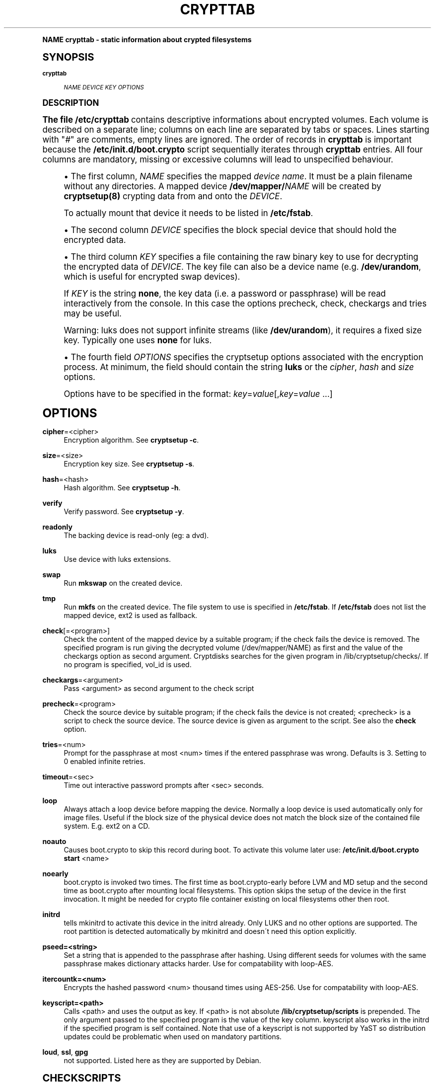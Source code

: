 .\"     Title: crypttab
.\"    Author: [see the "AUTHOR" section]
.\" Generator: DocBook XSL Stylesheets v1.74.0 <http://docbook.sf.net/>
.\"      Date: 09/03/2009
.\"    Manual: Cryptsetup Manual
.\"    Source: cryptsetup
.\"  Language: English
.\"
.TH "CRYPTTAB" "5" "09/03/2009" "cryptsetup" "Cryptsetup Manual"
.\" -----------------------------------------------------------------
.\" * (re)Define some macros
.\" -----------------------------------------------------------------
.\" ~~~~~~~~~~~~~~~~~~~~~~~~~~~~~~~~~~~~~~~~~~~~~~~~~~~~~~~~~~~~~~~~~
.\" toupper - uppercase a string (locale-aware)
.\" ~~~~~~~~~~~~~~~~~~~~~~~~~~~~~~~~~~~~~~~~~~~~~~~~~~~~~~~~~~~~~~~~~
.de toupper
.tr aAbBcCdDeEfFgGhHiIjJkKlLmMnNoOpPqQrRsStTuUvVwWxXyYzZ
\\$*
.tr aabbccddeeffgghhiijjkkllmmnnooppqqrrssttuuvvwwxxyyzz
..
.\" ~~~~~~~~~~~~~~~~~~~~~~~~~~~~~~~~~~~~~~~~~~~~~~~~~~~~~~~~~~~~~~~~~
.\" SH-xref - format a cross-reference to an SH section
.\" ~~~~~~~~~~~~~~~~~~~~~~~~~~~~~~~~~~~~~~~~~~~~~~~~~~~~~~~~~~~~~~~~~
.de SH-xref
.ie n \{\
.\}
.toupper \\$*
.el \{\
\\$*
.\}
..
.\" ~~~~~~~~~~~~~~~~~~~~~~~~~~~~~~~~~~~~~~~~~~~~~~~~~~~~~~~~~~~~~~~~~
.\" SH - level-one heading that works better for non-TTY output
.\" ~~~~~~~~~~~~~~~~~~~~~~~~~~~~~~~~~~~~~~~~~~~~~~~~~~~~~~~~~~~~~~~~~
.de1 SH
.\" put an extra blank line of space above the head in non-TTY output
.if t \{\
.sp 1
.\}
.sp \\n[PD]u
.nr an-level 1
.set-an-margin
.nr an-prevailing-indent \\n[IN]
.fi
.in \\n[an-margin]u
.ti 0
.HTML-TAG ".NH \\n[an-level]"
.it 1 an-trap
.nr an-no-space-flag 1
.nr an-break-flag 1
\." make the size of the head bigger
.ps +3
.ft B
.ne (2v + 1u)
.ie n \{\
.\" if n (TTY output), use uppercase
.toupper \\$*
.\}
.el \{\
.nr an-break-flag 0
.\" if not n (not TTY), use normal case (not uppercase)
\\$1
.in \\n[an-margin]u
.ti 0
.\" if not n (not TTY), put a border/line under subheading
.sp -.6
\l'\n(.lu'
.\}
..
.\" ~~~~~~~~~~~~~~~~~~~~~~~~~~~~~~~~~~~~~~~~~~~~~~~~~~~~~~~~~~~~~~~~~
.\" SS - level-two heading that works better for non-TTY output
.\" ~~~~~~~~~~~~~~~~~~~~~~~~~~~~~~~~~~~~~~~~~~~~~~~~~~~~~~~~~~~~~~~~~
.de1 SS
.sp \\n[PD]u
.nr an-level 1
.set-an-margin
.nr an-prevailing-indent \\n[IN]
.fi
.in \\n[IN]u
.ti \\n[SN]u
.it 1 an-trap
.nr an-no-space-flag 1
.nr an-break-flag 1
.ps \\n[PS-SS]u
\." make the size of the head bigger
.ps +2
.ft B
.ne (2v + 1u)
.if \\n[.$] \&\\$*
..
.\" ~~~~~~~~~~~~~~~~~~~~~~~~~~~~~~~~~~~~~~~~~~~~~~~~~~~~~~~~~~~~~~~~~
.\" BB/BE - put background/screen (filled box) around block of text
.\" ~~~~~~~~~~~~~~~~~~~~~~~~~~~~~~~~~~~~~~~~~~~~~~~~~~~~~~~~~~~~~~~~~
.de BB
.if t \{\
.sp -.5
.br
.in +2n
.ll -2n
.gcolor red
.di BX
.\}
..
.de EB
.if t \{\
.if "\\$2"adjust-for-leading-newline" \{\
.sp -1
.\}
.br
.di
.in
.ll
.gcolor
.nr BW \\n(.lu-\\n(.i
.nr BH \\n(dn+.5v
.ne \\n(BHu+.5v
.ie "\\$2"adjust-for-leading-newline" \{\
\M[\\$1]\h'1n'\v'+.5v'\D'P \\n(BWu 0 0 \\n(BHu -\\n(BWu 0 0 -\\n(BHu'\M[]
.\}
.el \{\
\M[\\$1]\h'1n'\v'-.5v'\D'P \\n(BWu 0 0 \\n(BHu -\\n(BWu 0 0 -\\n(BHu'\M[]
.\}
.in 0
.sp -.5v
.nf
.BX
.in
.sp .5v
.fi
.\}
..
.\" ~~~~~~~~~~~~~~~~~~~~~~~~~~~~~~~~~~~~~~~~~~~~~~~~~~~~~~~~~~~~~~~~~
.\" BM/EM - put colored marker in margin next to block of text
.\" ~~~~~~~~~~~~~~~~~~~~~~~~~~~~~~~~~~~~~~~~~~~~~~~~~~~~~~~~~~~~~~~~~
.de BM
.if t \{\
.br
.ll -2n
.gcolor red
.di BX
.\}
..
.de EM
.if t \{\
.br
.di
.ll
.gcolor
.nr BH \\n(dn
.ne \\n(BHu
\M[\\$1]\D'P -.75n 0 0 \\n(BHu -(\\n[.i]u - \\n(INu - .75n) 0 0 -\\n(BHu'\M[]
.in 0
.nf
.BX
.in
.fi
.\}
..
.\" -----------------------------------------------------------------
.\" * set default formatting
.\" -----------------------------------------------------------------
.\" disable hyphenation
.nh
.\" disable justification (adjust text to left margin only)
.ad l
.\" -----------------------------------------------------------------
.\" * MAIN CONTENT STARTS HERE *
.\" -----------------------------------------------------------------
.SH "Name"
crypttab \- static information about crypted filesystems
.SH "Synopsis"
.PP
\fBcrypttab\fR
.RS 4

\fINAME\fR
\fIDEVICE\fR
\fIKEY\fR
\fIOPTIONS\fR
.RE
.SH "DESCRIPTION"
.sp
The file \fB/etc/crypttab\fR contains descriptive informations about encrypted volumes\&. Each volume is described on a separate line; columns on each line are separated by tabs or spaces\&. Lines starting with "\fI#\fR" are comments, empty lines are ignored\&. The order of records in \fBcrypttab\fR is important because the \fB/etc/init\&.d/boot\&.crypto\fR script sequentially iterates through \fBcrypttab\fR entries\&. All four columns are mandatory, missing or excessive columns will lead to unspecified behaviour\&.
.sp
.RS 4
.ie n \{\
\h'-04'\(bu\h'+03'\c
.\}
.el \{\
.sp -1
.IP \(bu 2.3
.\}
The first column,
\fINAME\fR
specifies the mapped
\fIdevice name\fR\&. It must be a plain filename without any directories\&. A mapped device
\fB/dev/mapper/\fR\fINAME\fR
will be created by
\fBcryptsetup(8)\fR
crypting data from and onto the
\fIDEVICE\fR\&.
.sp
To actually mount that device it needs to be listed in
\fB/etc/fstab\fR\&.
.RE
.sp
.RS 4
.ie n \{\
\h'-04'\(bu\h'+03'\c
.\}
.el \{\
.sp -1
.IP \(bu 2.3
.\}
The second column
\fIDEVICE\fR
specifies the block special device that should hold the encrypted data\&.
.RE
.sp
.RS 4
.ie n \{\
\h'-04'\(bu\h'+03'\c
.\}
.el \{\
.sp -1
.IP \(bu 2.3
.\}
The third column
\fIKEY\fR
specifies a file containing the raw binary key to use for decrypting the encrypted data of
\fIDEVICE\fR\&. The key file can also be a device name (e\&.g\&.
\fB/dev/urandom\fR, which is useful for encrypted swap devices)\&.
.sp
If
\fIKEY\fR
is the string
\fBnone\fR, the key data (i\&.e\&. a password or passphrase) will be read interactively from the console\&. In this case the options precheck, check, checkargs and tries may be useful\&.
.sp
Warning: luks does not support infinite streams (like
\fB/dev/urandom\fR), it requires a fixed size key\&. Typically one uses
\fBnone\fR
for luks\&.
.RE
.sp
.RS 4
.ie n \{\
\h'-04'\(bu\h'+03'\c
.\}
.el \{\
.sp -1
.IP \(bu 2.3
.\}
The fourth field
\fIOPTIONS\fR
specifies the cryptsetup options associated with the encryption process\&. At minimum, the field should contain the string
\fBluks\fR
or the
\fIcipher\fR,
\fIhash\fR
and
\fIsize\fR
options\&.
.sp
Options have to be specified in the format:
\fIkey\fR=\fIvalue\fR[,\fIkey\fR=\fIvalue\fR
\&...]
.RE
.SH "OPTIONS"
.PP
\fBcipher\fR=<cipher>
.RS 4
Encryption algorithm\&. See
\fBcryptsetup \-c\fR\&.
.RE
.PP
\fBsize\fR=<size>
.RS 4
Encryption key size\&. See
\fBcryptsetup \-s\fR\&.
.RE
.PP
\fBhash\fR=<hash>
.RS 4
Hash algorithm\&. See
\fBcryptsetup \-h\fR\&.
.RE
.PP
\fBverify\fR
.RS 4
Verify password\&. See
\fBcryptsetup \-y\fR\&.
.RE
.PP
\fBreadonly\fR
.RS 4
The backing device is read\-only (eg: a dvd)\&.
.RE
.PP
\fBluks\fR
.RS 4
Use device with luks extensions\&.
.RE
.PP
\fBswap\fR
.RS 4
Run
\fBmkswap\fR
on the created device\&.
.RE
.PP
\fBtmp\fR
.RS 4
Run
\fBmkfs\fR
on the created device\&. The file system to use is specified in
\fB/etc/fstab\fR\&. If
\fB/etc/fstab\fR
does not list the mapped device, ext2 is used as fallback\&.
.RE
.PP
\fBcheck\fR[=<program>]
.RS 4
Check the content of the mapped device by a suitable program; if the check fails the device is removed\&. The specified program is run giving the decrypted volume (/dev/mapper/NAME) as first and the value of the checkargs option as second argument\&. Cryptdisks searches for the given program in /lib/cryptsetup/checks/\&. If no program is specified,
vol_id
is used\&.
.RE
.PP
\fBcheckargs\fR=<argument>
.RS 4
Pass <argument> as second argument to the check script
.RE
.PP
\fBprecheck\fR=<program>
.RS 4
Check the source device by suitable program; if the check fails the device is not created; <precheck> is a script to check the source device\&. The source device is given as argument to the script\&. See also the
\fBcheck\fR
option\&.
.RE
.PP
\fBtries\fR=<num>
.RS 4
Prompt for the passphrase at most <num> times if the entered passphrase was wrong\&. Defaults is 3\&. Setting to 0 enabled infinite retries\&.
.RE
.PP
\fBtimeout\fR=<sec>
.RS 4
Time out interactive password prompts after <sec> seconds\&.
.RE
.PP
\fBloop\fR
.RS 4
Always attach a loop device before mapping the device\&. Normally a loop device is used automatically only for image files\&. Useful if the block size of the physical device does not match the block size of the contained file system\&. E\&.g\&. ext2 on a CD\&.
.RE
.PP
\fBnoauto\fR
.RS 4
Causes boot\&.crypto to skip this record during boot\&. To activate this volume later use:
\fB/etc/init\&.d/boot\&.crypto start\fR
<name>
.RE
.PP
\fBnoearly\fR
.RS 4
boot\&.crypto is invoked two times\&. The first time as boot\&.crypto\-early before LVM and MD setup and the second time as boot\&.crypto after mounting local filesystems\&. This option skips the setup of the device in the first invocation\&. It might be needed for crypto file container existing on local filesystems other then root\&.
.RE
.PP
\fBinitrd\fR
.RS 4
tells mkinitrd to activate this device in the initrd already\&. Only LUKS and no other options are supported\&. The root partition is detected automatically by mkinitrd and doesn\'t need this option explicitly\&.
.RE
.PP
\fBpseed=<string>\fR
.RS 4
Set a string that is appended to the passphrase after hashing\&. Using different seeds for volumes with the same passphrase makes dictionary attacks harder\&. Use for compatability with loop\-AES\&.
.RE
.PP
\fBitercountk=<num>\fR
.RS 4
Encrypts the hashed password <num> thousand times using AES\-256\&. Use for compatability with loop\-AES\&.
.RE
.PP
\fBkeyscript=<path>\fR
.RS 4
Calls <path> and uses the output as key\&. If <path> is not absolute
\fB/lib/cryptsetup/scripts\fR
is prepended\&. The only argument passed to the specified program is the value of the key column\&. keyscript also works in the initrd if the specified program is self contained\&. Note that use of a keyscript is not supported by YaST so distribution updates could be problematic when used on mandatory partitions\&.
.RE
.PP
\fBloud\fR, \fBssl\fR, \fBgpg\fR
.RS 4
not supported\&. Listed here as they are supported by Debian\&.
.RE
.SH "CHECKSCRIPTS"
.sp
check scripts are installed in \FC/lib/cryptsetup/checks/\F[] and are called either before (\fIprecheck\fR option) or after (\fIcheck\fR option) the dm\-crypt target is set up\&.
.PP
\fBvol_id\fR
.RS 4

Checks for any known filesystem\&. Supports a filesystem type as argument via <checkargs>:
.TS
tab(:);
lt lt
lt lt
lt lt.
T{
no checkargs
T}:T{
succeeds if any valid filesystem is found on the device\&.
T}
T{
"none"
T}:T{
succeeds if no valid filesystem is found on the device\&.
T}
T{
"ext3", "xfs", "swap" etc
T}:T{
succeeds if the given filesystem type is found on the device\&.
T}
.TE
.sp 1
.RE
.SH "EXAMPLES"
.PP
\fBEncrypted swap device\fR
.RS 4
cswap /dev/sda6 /dev/random swap
.RE
.PP
\fBEncrypted luks volume with interactive password\fR
.RS 4
cdisk0 /dev/hda1 none luks
.RE
.PP
\fBEncrypted luks volume with interactive password, use a custom check script, no retries\fR
.RS 4
cdisk2 /dev/hdc1 none luks,check=customscript,checkargs=foo,tries=1
.RE
.PP
\fBEncrypted volume with interactive password and a cryptoloop compatible twofish256 cipher\fR
.RS 4
cdisk3 /dev/sda3 none cipher=twofish\-cbc\-plain,size=256,hash=sha512
.RE
.SH "SEE ALSO"
.sp
cryptsetup(8), /etc/crypttab, fstab(8)
.SH "AUTHOR"
.sp
Manual page converted to asciidoc by Michael Gebetsroither <michael\&.geb@gmx\&.at>\&. Originally written by Bastian Kleineidam <calvin@debian\&.org> for the Debian distribution of cryptsetup\&. Improved by Jonas Meurer <jonas@freesources\&.org>\&. Modified for SUSE Linux by Ludwig Nussel <ludwig\&.nussel@suse\&.de>\&. Parts of this manual were taken and adapted from the fstab(5) manual page\&.
